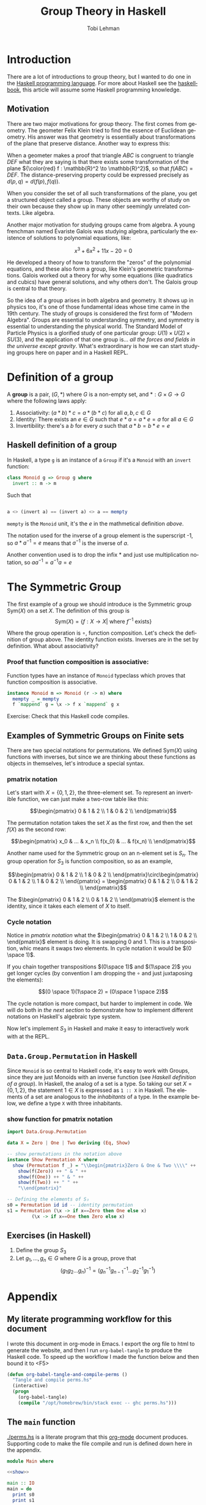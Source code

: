 #+TITLE: Group Theory in Haskell
#+AUTHOR: Tobi Lehman
#+EMAIL: mail@tobilehman.com
#+LANGUAGE: en-us
#+EXPORT_html_PREFERENCE: html5
#+HTML_DOCTYPE: html5
#+EXPORT_head: :style "h1, h2, h3 {text-align: center;}"
#+HTML_HEAD: <link rel="stylesheet" type="text/css" href="./style.css" />
#+HTML_HEAD: <meta name="viewport" content="width=device-width, initial-scale=1.0">
#+OPTIONS: toc:t num:t ns:t

* Introduction
There are a lot of introductions to group theory, but I wanted to do one in the [[https://haskell.org/][Haskell programming language]]. For more about Haskell see the [[https://haskellbook.com][haskellbook]], this article will assume some Haskell programming knowledge.

** Motivation
There are two major motivations for group theory. The first comes from geometry. The geometer Felix Klein tried to find the essence of Euclidean geometry. His answer was that geometry is essentially about transformations of the plane that preserve distance. Another way to express this:

When a geometer makes a proof that triangle $ABC$ is congruent to triangle $DEF$ what they are saying is that there exists some transformation of the plane ${\color{red} f : \mathbb{R}^2 \to \mathbb{R}^2}$, so that $f(ABC) = DEF$. The distance-preserving property could be expressed precisely as $d(p,q) = d(f(p),f(q))$.

[[./congruent.png]]

When you consider the set of all such transformations of the plane, you get a structured object called a group. These objects are worthy of study on their own because they show up in many other seemingly unrelated contexts. Like algebra.

Another major motivation for studying groups came from algebra. A young frenchman named Évariste Galois was studying algebra, particularly the existence of solutions to polynomial equations, like:

$$x^3 + 6x^2 + 11x - 20 = 0$$

He developed a theory of how to transform the "zeros" of the polynomial equations, and these also form a group, like Klein's geometric transformations. Galois worked out a theory for why some equations (like quadratics and cubics) have general solutions, and why others don't. The Galois group is central to that theory.

So the idea of a group arises in both algebra and geometry. It shows up in physics too, it's one of those fundamental ideas whose time came in the 19th century. The study of groups is considered the first form of "Modern Algebra". Groups are essential to understanding symmetry, and symmetry is essential to understanding the physical world. The Standard Model of Particle Physics is a glorified study of one particular group: $U(1) \times U(2) \times SU(3)$, and the application of that one group is... /all the forces and fields in the universe except gravity/. What's extraordinary is how we can start studying groups here on paper and in a Haskell REPL.

* Definition of a group
A **group** is a pair, $(G, * )$ where $G$ is a non-empty set, and $*:G\times G \to G$ where the following laws apply:

1. Associativity: $(a * b) * c = a * (b * c)$ for all $a,b,c \in G$
2. Identity: There exists an $e \in G$ such that $e * a = a * e = a$ for all $a \in G$
3. Invertibility: there's a $b$ for every $a$ such that $a * b = b * e = e$

** Haskell definition of a group
In Haskell, a type ~g~ is an instance of a ~Group~ if it's a ~Monoid~ with an ~invert~ function:
#+begin_src haskell
  class Monoid g => Group g where
    invert :: m -> m
#+end_src

Such that
#+begin_src haskell

a <> (invert a) == (invert a) <> a == mempty 
#+end_src

~mempty~ is the ~Monoid~ unit, it's the $e$ in the mathmetical definition [[Definition of a group][above]].

The notation used for the inverse of a group element is the superscript -1, so $a * a^{-1} = e$ means that $a^{-1}$ is the inverse of $a$.

Another convention used is to drop the infix $*$ and just use multiplication notation, so $aa^{-1}=a^{-1}a=e$

* The Symmetric Group

The first example of a group we should introduce is the Symmetric group $\text{Sym}(X)$ on a set $X$. The definition of this group is
$$\text{Sym}(X) = \{ f:X \to X | \text{ where \(f^{-1}\) exists} \}$$

Where the group operation is $\circ$, function composition. Let's check the definition of group above. The identity function exists. Inverses are in the set by definition. What about associativity?

*** Proof that function composition is associative:
Function types have an instance of ~Monoid~ typeclass which proves that function composition is associative.

#+begin_src haskell
  instance Monoid m => Monoid (r -> m) where
    mempty _ = mempty
    f `mappend` g = \x -> f x `mappend` g x
#+end_src

Exercise: Check that this Haskell code compiles.

** Examples of Symmetric Groups on Finite sets

There are two special notations for permutations. We defined $\text{Sym}(X)$ using functions with inverses, but since we are thinking about these functions as objects in themselves, let's introduce a special syntax.

*** pmatrix notation
Let's start with $X = \{0, 1, 2\}$, the three-element set. To represent an invertible function, we can just make a two-row table like this:

$$\begin{pmatrix} 0 & 1 & 2 \\ 1 & 0 & 2 \\ \end{pmatrix}$$

The permutation notation takes the set $X$ as the first row, and then the set $f(X)$ as the second row:

$$\begin{pmatrix} x_0 & ... & x_n \\ f(x_0) & ... & f(x_n) \\ \end{pmatrix}$$

Another name used for the Symmetric group on an n-element set is $S_n$. The group operation for $S_3$ is function composition, so as an example,

$$\begin{pmatrix} 0 & 1 & 2 \\ 1 & 0 & 2 \\ \end{pmatrix}\circ\begin{pmatrix} 0 & 1 & 2 \\ 1 & 0 & 2 \\ \end{pmatrix} = \begin{pmatrix} 0 & 1 & 2 \\ 0 & 1 & 2 \\ \end{pmatrix}$$

The $\begin{pmatrix} 0 & 1 & 2 \\ 0 & 1 & 2 \\ \end{pmatrix}$ element is the identity, since it takes each element of $X$ to itself.

*** Cycle notation
Notice in [[pmatrix notation]] what the $\begin{pmatrix} 0 & 1 & 2 \\ 1 & 0 & 2 \\ \end{pmatrix}$ element is doing. It is swapping 0 and 1. This is a transposition, whic means it swaps two elements. In cycle notation it would be $(0 \space 1)$.

If you chain together transpositions $(0\space 1)$ and $(1\space 2)$ you get longer cycles (by convention I am dropping the $\circ$ and just juxtaposing the elements):

$$(0 \space 1)(1\space 2) = (0\space 1 \space 2)$$

The cycle notation is more compact, but harder to implement in code. We will do both in [[~Data.Group.Permutation~ in Haskell][the next section]] to demonstrate how to implement different notations on Haskell's algebraic type system.

Now let's implement $S_3$ in Haskell and make it easy to interactively work with at the REPL.

** ~Data.Group.Permutation~ in Haskell

Since ~Monoid~ is so central to Haskell code, it's easy to work with Groups, since they are just Monoids with an inverse function (see [[Haskell definition of a group]]). In Haskell, the analog of a set is a type. So taking our set $X = \{0,1,2\}$, the statement $1 \in X$ is expressed as ~1 :: X~ in Haskell. The elements of a set are analogous to the /inhabitants/ of a type. In the example below, we define a type ~X~ with three inhabitants.

*** show function for pmatrix notation
#+name: show
#+begin_src haskell
  import Data.Group.Permutation

  data X = Zero | One | Two deriving (Eq, Show)

  -- show permutations in the notation above
  instance Show Permutation X where
    show (Permutation f _) = "\\begin{pmatrix}Zero & One & Two \\\\" ++
      show(f(Zero)) ++ " & " ++
      show(f(One)) ++ " & " ++
      show(f(Two)) ++ " " ++
      "\\end{pmatrix}"

  -- Defining the elements of S₃
  s0 = Permutation id id -- identity permutation
  s1 = Permutation (\x -> if x==Zero then One else x)
		   (\x -> if x==One then Zero else x)

#+end_src



** Exercises (in Haskell)
1. Define the group $S_3$
2. Let $g_1, ..., g_n \in G$ where $G$ is a group,
   prove that $$(g_1g_2...g_n)^{-1} = (g_n^{-1}g_{n-1}^{-1}...g_2^{-1}g_1^{-1})$$

* Appendix
** My literate programming workflow for this document
I wrote this document in org-mode in Emacs. I export the org file to html to generate the website, and then I run ~org-babel-tangle~ to produce the Haskell code. To speed up the workflow I made the function below and then bound it to <F5>

#+begin_src emacs-lisp
  (defun org-babel-tangle-and-compile-perms ()
    "Tangle and compile perms.hs"
    (interactive)
    (progn
      (org-babel-tangle)
      (compile "/opt/homebrew/bin/stack exec -- ghc perms.hs")))

#+end_src

** The ~main~ function

[[./perms.hs]] is a literate program that this [[https://orgmode.org/][org-mode]] document produces. Supporting code to make the file compile and run is defined down here in the appendix.

#+name: main
#+header: :tangle perms.hs :noweb yes
#+begin_src haskell
module Main where

<<show>>

main :: IO
main = do
  print s0
  print s1
#+end_src
** the ~package.yaml~ file, where we add dependencies

#+header: :tangle package.yaml
#+begin_src yaml
dependencies:
- base >= 4.7 && < 5
- group-theory
#+end_src
